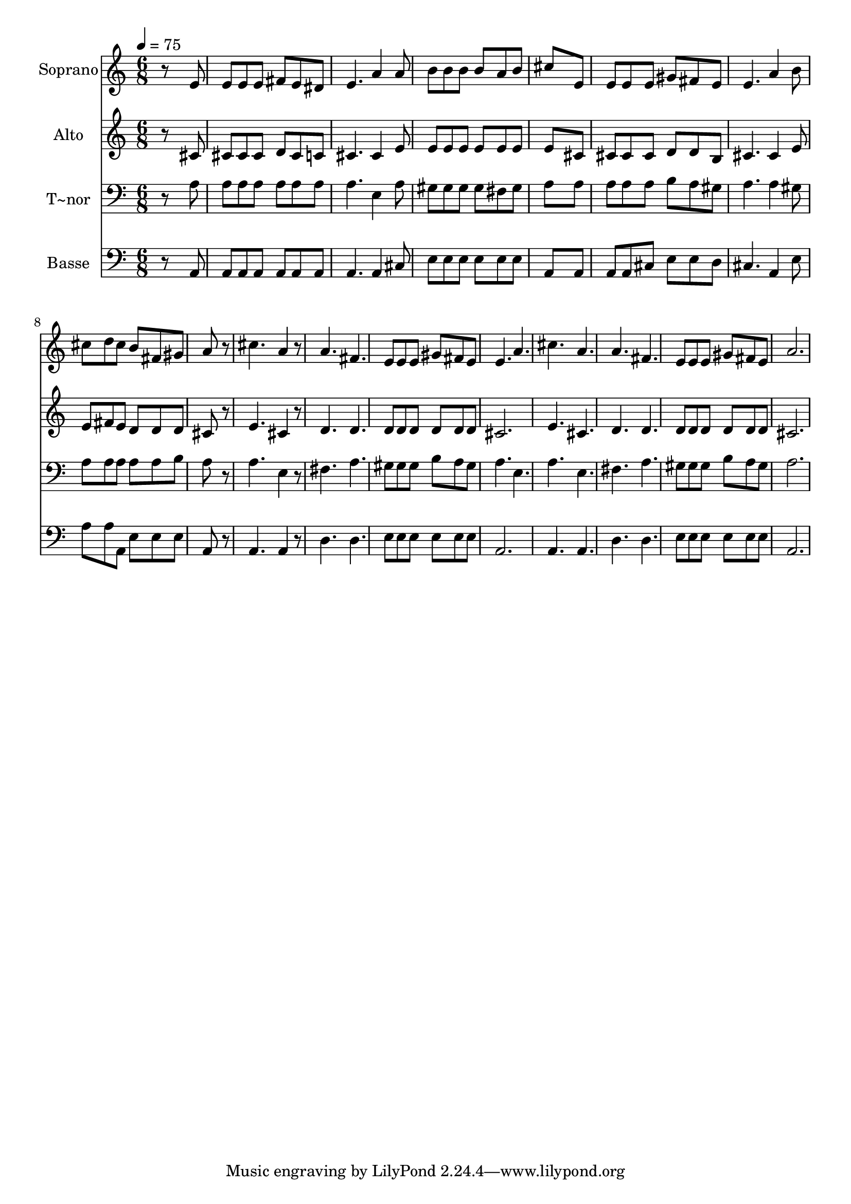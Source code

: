 % Lily was here -- automatically converted by c:/Program Files (x86)/LilyPond/usr/bin/midi2ly.py from output/475.mid
\version "2.14.0"

\layout {
  \context {
    \Voice
    \remove "Note_heads_engraver"
    \consists "Completion_heads_engraver"
    \remove "Rest_engraver"
    \consists "Completion_rest_engraver"
  }
}

trackAchannelA = {
  
  \time 6/8 
  
  \tempo 4 = 75 
  
}

trackA = <<
  \context Voice = voiceA \trackAchannelA
>>


trackBchannelA = {
  
  \set Staff.instrumentName = "Soprano"
  
}

trackBchannelB = \relative c {
  r8*5 e'8 
  | % 2
  e e e fis e dis 
  | % 3
  e4. a4 a8 
  | % 4
  b b b b a b 
  | % 5
  cis8*5 e,8 
  | % 6
  e e e gis fis e 
  | % 7
  e4. a4 b8 
  | % 8
  cis d cis b fis gis 
  | % 9
  a8*5 r8 
  | % 10
  cis4. a4 r8 
  | % 11
  a4. fis 
  | % 12
  e8 e e gis fis e 
  | % 13
  e4. a 
  | % 14
  cis a 
  | % 15
  a fis 
  | % 16
  e8 e e gis fis e 
  | % 17
  a2. 
  | % 18
  
}

trackB = <<
  \context Voice = voiceA \trackBchannelA
  \context Voice = voiceB \trackBchannelB
>>


trackCchannelA = {
  
  \set Staff.instrumentName = "Alto"
  
}

trackCchannelB = \relative c {
  r8*5 cis'8 
  | % 2
  cis cis cis d cis c 
  | % 3
  cis4. cis4 e8 
  | % 4
  e e e e e e 
  | % 5
  e8*5 cis8 
  | % 6
  cis cis cis d d b 
  | % 7
  cis4. cis4 e8 
  | % 8
  e fis e d d d 
  | % 9
  cis8*5 r8 
  | % 10
  e4. cis4 r8 
  | % 11
  d4. d 
  | % 12
  d8 d d d d d 
  | % 13
  cis2. 
  | % 14
  e4. cis 
  | % 15
  d d 
  | % 16
  d8 d d d d d 
  | % 17
  cis2. 
  | % 18
  
}

trackC = <<
  \context Voice = voiceA \trackCchannelA
  \context Voice = voiceB \trackCchannelB
>>


trackDchannelA = {
  
  \set Staff.instrumentName = "T~nor"
  
}

trackDchannelB = \relative c {
  r8*5 a'8 
  | % 2
  a a a a a a 
  | % 3
  a4. e4 a8 
  | % 4
  gis gis gis gis fis gis 
  | % 5
  a8*5 a8 
  | % 6
  a a a b a gis 
  | % 7
  a4. a4 gis8 
  | % 8
  a a a a a b 
  | % 9
  a8*5 r8 
  | % 10
  a4. e4 r8 
  | % 11
  fis4. a 
  | % 12
  gis8 gis gis b a gis 
  | % 13
  a4. e 
  | % 14
  a e 
  | % 15
  fis a 
  | % 16
  gis8 gis gis b a gis 
  | % 17
  a2. 
  | % 18
  
}

trackD = <<

  \clef bass
  
  \context Voice = voiceA \trackDchannelA
  \context Voice = voiceB \trackDchannelB
>>


trackEchannelA = {
  
  \set Staff.instrumentName = "Basse"
  
}

trackEchannelB = \relative c {
  r8*5 a8 
  | % 2
  a a a a a a 
  | % 3
  a4. a4 cis8 
  | % 4
  e e e e e e 
  | % 5
  a,8*5 a8 
  | % 6
  a a cis e e d 
  | % 7
  cis4. a4 e'8 
  | % 8
  a a a, e' e e 
  | % 9
  a,8*5 r8 
  | % 10
  a4. a4 r8 
  | % 11
  d4. d 
  | % 12
  e8 e e e e e 
  | % 13
  a,2. 
  | % 14
  a4. a 
  | % 15
  d d 
  | % 16
  e8 e e e e e 
  | % 17
  a,2. 
  | % 18
  
}

trackE = <<

  \clef bass
  
  \context Voice = voiceA \trackEchannelA
  \context Voice = voiceB \trackEchannelB
>>


\score {
  <<
    \context Staff=trackB \trackA
    \context Staff=trackB \trackB
    \context Staff=trackC \trackA
    \context Staff=trackC \trackC
    \context Staff=trackD \trackA
    \context Staff=trackD \trackD
    \context Staff=trackE \trackA
    \context Staff=trackE \trackE
  >>
  \layout {}
  \midi {}
}
